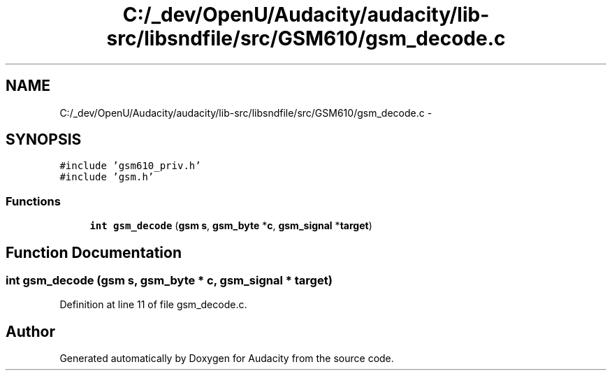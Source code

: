 .TH "C:/_dev/OpenU/Audacity/audacity/lib-src/libsndfile/src/GSM610/gsm_decode.c" 3 "Thu Apr 28 2016" "Audacity" \" -*- nroff -*-
.ad l
.nh
.SH NAME
C:/_dev/OpenU/Audacity/audacity/lib-src/libsndfile/src/GSM610/gsm_decode.c \- 
.SH SYNOPSIS
.br
.PP
\fC#include 'gsm610_priv\&.h'\fP
.br
\fC#include 'gsm\&.h'\fP
.br

.SS "Functions"

.in +1c
.ti -1c
.RI "\fBint\fP \fBgsm_decode\fP (\fBgsm\fP \fBs\fP, \fBgsm_byte\fP *\fBc\fP, \fBgsm_signal\fP *\fBtarget\fP)"
.br
.in -1c
.SH "Function Documentation"
.PP 
.SS "\fBint\fP gsm_decode (\fBgsm\fP s, \fBgsm_byte\fP * c, \fBgsm_signal\fP * target)"

.PP
Definition at line 11 of file gsm_decode\&.c\&.
.SH "Author"
.PP 
Generated automatically by Doxygen for Audacity from the source code\&.
